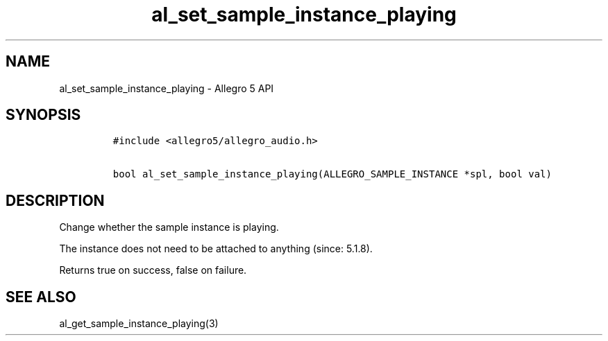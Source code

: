 .\" Automatically generated by Pandoc 3.1.3
.\"
.\" Define V font for inline verbatim, using C font in formats
.\" that render this, and otherwise B font.
.ie "\f[CB]x\f[]"x" \{\
. ftr V B
. ftr VI BI
. ftr VB B
. ftr VBI BI
.\}
.el \{\
. ftr V CR
. ftr VI CI
. ftr VB CB
. ftr VBI CBI
.\}
.TH "al_set_sample_instance_playing" "3" "" "Allegro reference manual" ""
.hy
.SH NAME
.PP
al_set_sample_instance_playing - Allegro 5 API
.SH SYNOPSIS
.IP
.nf
\f[C]
#include <allegro5/allegro_audio.h>

bool al_set_sample_instance_playing(ALLEGRO_SAMPLE_INSTANCE *spl, bool val)
\f[R]
.fi
.SH DESCRIPTION
.PP
Change whether the sample instance is playing.
.PP
The instance does not need to be attached to anything (since: 5.1.8).
.PP
Returns true on success, false on failure.
.SH SEE ALSO
.PP
al_get_sample_instance_playing(3)
